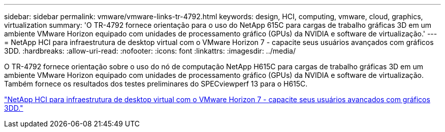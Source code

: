 ---
sidebar: sidebar 
permalink: vmware/vmware-links-tr-4792.html 
keywords: design, HCI, computing, vmware, cloud, graphics, virtualization 
summary: 'O TR-4792 fornece orientação para o uso do NetApp 615C para cargas de trabalho gráficas 3D em um ambiente VMware Horizon equipado com unidades de processamento gráfico (GPUs) da NVIDIA e software de virtualização.' 
---
= NetApp HCI para infraestrutura de desktop virtual com o VMware Horizon 7 - capacite seus usuários avançados com gráficos 3DD.
:hardbreaks:
:allow-uri-read: 
:nofooter: 
:icons: font
:linkattrs: 
:imagesdir: ../media/


[role="lead"]
O TR-4792 fornece orientação sobre o uso do nó de computação NetApp H615C para cargas de trabalho gráficas 3D em um ambiente VMware Horizon equipado com unidades de processamento gráfico (GPUs) da NVIDIA e software de virtualização. Também fornece os resultados dos testes preliminares do SPECviewperf 13 para o H615C.

link:https://www.netapp.com/pdf.html?item=/media/7125-tr4792.pdf["NetApp HCI para infraestrutura de desktop virtual com o VMware Horizon 7 - capacite seus usuários avançados com gráficos 3DD."^]
